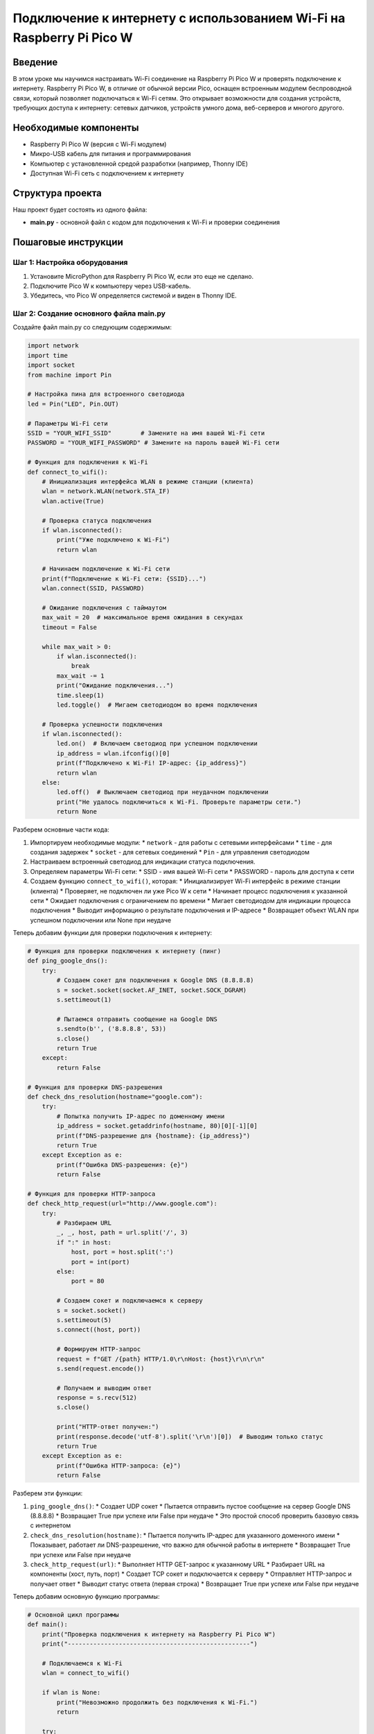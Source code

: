 ==============================================================================
Подключение к интернету с использованием Wi-Fi на Raspberry Pi Pico W
==============================================================================

Введение
===========

В этом уроке мы научимся настраивать Wi-Fi соединение на Raspberry Pi Pico W и проверять подключение к интернету. Raspberry Pi Pico W, в отличие от обычной версии Pico, оснащен встроенным модулем беспроводной связи, который позволяет подключаться к Wi-Fi сетям. Это открывает возможности для создания устройств, требующих доступа к интернету: сетевых датчиков, устройств умного дома, веб-серверов и многого другого.

Необходимые компоненты
=======================

* Raspberry Pi Pico W (версия с Wi-Fi модулем)
* Микро-USB кабель для питания и программирования
* Компьютер с установленной средой разработки (например, Thonny IDE)
* Доступная Wi-Fi сеть с подключением к интернету

Структура проекта
=================

Наш проект будет состоять из одного файла:

* **main.py** - основной файл с кодом для подключения к Wi-Fi и проверки соединения

Пошаговые инструкции
====================

Шаг 1: Настройка оборудования
-----------------------------

1. Установите MicroPython для Raspberry Pi Pico W, если это еще не сделано.
2. Подключите Pico W к компьютеру через USB-кабель.
3. Убедитесь, что Pico W определяется системой и виден в Thonny IDE.

Шаг 2: Создание основного файла main.py
---------------------------------------

Создайте файл main.py со следующим содержимым:

.. code-block:: python

   import network
   import time
   import socket
   from machine import Pin
   
   # Настройка пина для встроенного светодиода
   led = Pin("LED", Pin.OUT)
   
   # Параметры Wi-Fi сети
   SSID = "YOUR_WIFI_SSID"        # Замените на имя вашей Wi-Fi сети
   PASSWORD = "YOUR_WIFI_PASSWORD" # Замените на пароль вашей Wi-Fi сети
   
   # Функция для подключения к Wi-Fi
   def connect_to_wifi():
       # Инициализация интерфейса WLAN в режиме станции (клиента)
       wlan = network.WLAN(network.STA_IF)
       wlan.active(True)
       
       # Проверка статуса подключения
       if wlan.isconnected():
           print("Уже подключено к Wi-Fi")
           return wlan
       
       # Начинаем подключение к Wi-Fi сети
       print(f"Подключение к Wi-Fi сети: {SSID}...")
       wlan.connect(SSID, PASSWORD)
       
       # Ожидание подключения с таймаутом
       max_wait = 20  # максимальное время ожидания в секундах
       timeout = False
       
       while max_wait > 0:
           if wlan.isconnected():
               break
           max_wait -= 1
           print("Ожидание подключения...")
           time.sleep(1)
           led.toggle()  # Мигаем светодиодом во время подключения
       
       # Проверка успешности подключения
       if wlan.isconnected():
           led.on()  # Включаем светодиод при успешном подключении
           ip_address = wlan.ifconfig()[0]
           print(f"Подключено к Wi-Fi! IP-адрес: {ip_address}")
           return wlan
       else:
           led.off()  # Выключаем светодиод при неудачном подключении
           print("Не удалось подключиться к Wi-Fi. Проверьте параметры сети.")
           return None

Разберем основные части кода:

1. Импортируем необходимые модули:
   * ``network`` - для работы с сетевыми интерфейсами
   * ``time`` - для создания задержек
   * ``socket`` - для сетевых соединений
   * ``Pin`` - для управления светодиодом

2. Настраиваем встроенный светодиод для индикации статуса подключения.

3. Определяем параметры Wi-Fi сети:
   * SSID - имя вашей Wi-Fi сети
   * PASSWORD - пароль для доступа к сети

4. Создаем функцию ``connect_to_wifi()``, которая:
   * Инициализирует Wi-Fi интерфейс в режиме станции (клиента)
   * Проверяет, не подключен ли уже Pico W к сети
   * Начинает процесс подключения к указанной сети
   * Ожидает подключения с ограничением по времени
   * Мигает светодиодом для индикации процесса подключения
   * Выводит информацию о результате подключения и IP-адресе
   * Возвращает объект WLAN при успешном подключении или None при неудаче

Теперь добавим функции для проверки подключения к интернету:

.. code-block:: python

   # Функция для проверки подключения к интернету (пинг)
   def ping_google_dns():
       try:
           # Создаем сокет для подключения к Google DNS (8.8.8.8)
           s = socket.socket(socket.AF_INET, socket.SOCK_DGRAM)
           s.settimeout(1)
           
           # Пытаемся отправить сообщение на Google DNS
           s.sendto(b'', ('8.8.8.8', 53))
           s.close()
           return True
       except:
           return False
   
   # Функция для проверки DNS-разрешения
   def check_dns_resolution(hostname="google.com"):
       try:
           # Попытка получить IP-адрес по доменному имени
           ip_address = socket.getaddrinfo(hostname, 80)[0][-1][0]
           print(f"DNS-разрешение для {hostname}: {ip_address}")
           return True
       except Exception as e:
           print(f"Ошибка DNS-разрешения: {e}")
           return False
   
   # Функция для проверки HTTP-запроса
   def check_http_request(url="http://www.google.com"):
       try:
           # Разбираем URL
           _, _, host, path = url.split('/', 3)
           if ":" in host:
               host, port = host.split(':')
               port = int(port)
           else:
               port = 80
           
           # Создаем сокет и подключаемся к серверу
           s = socket.socket()
           s.settimeout(5)
           s.connect((host, port))
           
           # Формируем HTTP-запрос
           request = f"GET /{path} HTTP/1.0\r\nHost: {host}\r\n\r\n"
           s.send(request.encode())
           
           # Получаем и выводим ответ
           response = s.recv(512)
           s.close()
           
           print("HTTP-ответ получен:")
           print(response.decode('utf-8').split('\r\n')[0])  # Выводим только статус
           return True
       except Exception as e:
           print(f"Ошибка HTTP-запроса: {e}")
           return False

Разберем эти функции:

1. ``ping_google_dns()``:
   * Создает UDP сокет
   * Пытается отправить пустое сообщение на сервер Google DNS (8.8.8.8)
   * Возвращает True при успехе или False при неудаче
   * Это простой способ проверить базовую связь с интернетом

2. ``check_dns_resolution(hostname)``:
   * Пытается получить IP-адрес для указанного доменного имени
   * Показывает, работает ли DNS-разрешение, что важно для обычной работы в интернете
   * Возвращает True при успехе или False при неудаче

3. ``check_http_request(url)``:
   * Выполняет HTTP GET-запрос к указанному URL
   * Разбирает URL на компоненты (хост, путь, порт)
   * Создает TCP сокет и подключается к серверу
   * Отправляет HTTP-запрос и получает ответ
   * Выводит статус ответа (первая строка)
   * Возвращает True при успехе или False при неудаче

Теперь добавим основную функцию программы:

.. code-block:: python

   # Основной цикл программы
   def main():
       print("Проверка подключения к интернету на Raspberry Pi Pico W")
       print("--------------------------------------------------")
       
       # Подключаемся к Wi-Fi
       wlan = connect_to_wifi()
       
       if wlan is None:
           print("Невозможно продолжить без подключения к Wi-Fi.")
           return
       
       try:
           # Ждем стабилизации соединения
           time.sleep(2)
           
           # Проверяем подключение к интернету
           print("\nПроверка подключения к интернету...")
           
           # Проверка пинга
           print("\n1. Проверка пинга до Google DNS (8.8.8.8):")
           if ping_google_dns():
               print("Пинг успешен! Базовое подключение к интернету работает.")
           else:
               print("Пинг не удался. Возможно, проблемы с подключением.")
           
           # Проверка DNS
           print("\n2. Проверка DNS-разрешения:")
           check_dns_resolution()
           
           # Проверка HTTP
           print("\n3. Проверка HTTP-запроса:")
           check_http_request()
           
           print("\nПроверка подключения завершена.")
           
           # Мигаем светодиодом, чтобы показать завершение всех проверок
           for _ in range(5):
               led.toggle()
               time.sleep(0.2)
           
           # Оставляем светодиод включенным, если подключение работает
           led.on()
           
       except KeyboardInterrupt:
           # Выключаем светодиод при завершении
           led.off()
           print("\nПрограмма завершена пользователем.")
   
   # Запускаем программу
   if __name__ == "__main__":
       main()

Этот блок кода:

1. Создает функцию ``main()``, которая:
   * Запускает подключение к Wi-Fi
   * Если подключение успешно, выполняет три проверки подключения к интернету:

     * Пинг до Google DNS (8.8.8.8)
     * DNS-разрешение доменного имени
     * HTTP-запрос к веб-сайту
     
   * Использует светодиод для индикации статуса

2. Запускает функцию ``main()`` при непосредственном выполнении файла

Инструкции по загрузке и запуску
================================

1. Перед загрузкой кода, замените значения ``SSID`` и ``PASSWORD`` на параметры вашей Wi-Fi сети.
2. Подключите Raspberry Pi Pico W к компьютеру через USB-кабель.
3. Скопируйте файл main.py на Pico W (можно использовать Thonny IDE или любой другой метод).
4. После загрузки файла программа автоматически запустится.
5. Откройте последовательный порт (в Thonny это происходит автоматически) для просмотра вывода.
6. Наблюдайте за процессом подключения и результатами проверок.
7. Встроенный светодиод будет мигать во время подключения и останется включенным при успешном соединении.

Возможные проблемы и их решения
===============================

Не удается подключиться к Wi-Fi
------------------------------------------------------------

Если Pico W не может подключиться к Wi-Fi сети:

* Проверьте правильность указанных SSID и пароля.
* Убедитесь, что Wi-Fi сеть находится в зоне досягаемости.
* Проверьте, поддерживает ли ваша сеть диапазон 2.4 ГГц (Pico W не поддерживает 5 ГГц).
* Попробуйте уменьшить расстояние между Pico W и вашим роутером.

Успешное подключение к Wi-Fi, но интернет не работает
----------------------------------------------------------------------------------

Если Pico W подключается к Wi-Fi, но не может получить доступ к интернету:

* Проверьте, работает ли интернет на других устройствах в вашей сети.
* Убедитесь, что ваш роутер правильно настроен и имеет доступ к интернету.
* Проверьте, не блокируются ли исходящие соединения вашим роутером или провайдером.
* Попробуйте перезагрузить ваш Wi-Fi роутер.

Ошибки DNS-разрешения
--------------------------------------------------

Если пинг работает, но DNS-разрешение не удается:

* Попробуйте использовать другой DNS-сервер:

.. code-block:: python

   # Можно добавить в функцию connect_to_wifi() после успешного подключения
   # Установка Google DNS серверов
   wlan.ifconfig((wlan.ifconfig()[0], wlan.ifconfig()[1], '8.8.8.8', '8.8.4.4'))

* Проверьте, не блокирует ли ваш провайдер определенные DNS-запросы.

Заключение
====================

В этом уроке мы научились:

* Подключать Raspberry Pi Pico W к Wi-Fi сети
* Проверять базовое подключение к интернету через пинг
* Тестировать DNS-разрешение доменных имен
* Выполнять HTTP-запросы к веб-сайтам
* Использовать светодиод для индикации статуса подключения

Эти базовые навыки можно применить для создания различных устройств, требующих доступа к интернету:

* Метеостанций с загрузкой данных в облако
* Систем умного дома с удаленным управлением
* Устройств мониторинга с оповещениями по электронной почте или через мессенджеры
* Простых веб-серверов для управления устройствами через браузер
* IoT-устройств, взаимодействующих с онлайн-сервисами

Полный код программы
========================================

.. code-block:: python

   import network
   import time
   import socket
   from machine import Pin
   
   # Настройка пина для встроенного светодиода
   led = Pin("LED", Pin.OUT)
   
   # Параметры Wi-Fi сети
   SSID = "YOUR_WIFI_SSID"        # Замените на имя вашей Wi-Fi сети
   PASSWORD = "YOUR_WIFI_PASSWORD" # Замените на пароль вашей Wi-Fi сети
   
   # Функция для подключения к Wi-Fi
   def connect_to_wifi():
       # Инициализация интерфейса WLAN в режиме станции (клиента)
       wlan = network.WLAN(network.STA_IF)
       wlan.active(True)
       
       # Проверка статуса подключения
       if wlan.isconnected():
           print("Уже подключено к Wi-Fi")
           return wlan
       
       # Начинаем подключение к Wi-Fi сети
       print(f"Подключение к Wi-Fi сети: {SSID}...")
       wlan.connect(SSID, PASSWORD)
       
       # Ожидание подключения с таймаутом
       max_wait = 20  # максимальное время ожидания в секундах
       timeout = False
       
       while max_wait > 0:
           if wlan.isconnected():
               break
           max_wait -= 1
           print("Ожидание подключения...")
           time.sleep(1)
           led.toggle()  # Мигаем светодиодом во время подключения
       
       # Проверка успешности подключения
       if wlan.isconnected():
           led.on()  # Включаем светодиод при успешном подключении
           ip_address = wlan.ifconfig()[0]
           print(f"Подключено к Wi-Fi! IP-адрес: {ip_address}")
           return wlan
       else:
           led.off()  # Выключаем светодиод при неудачном подключении
           print("Не удалось подключиться к Wi-Fi. Проверьте параметры сети.")
           return None
   
   # Функция для проверки подключения к интернету (пинг)
   def ping_google_dns():
       try:
           # Создаем сокет для подключения к Google DNS (8.8.8.8)
           s = socket.socket(socket.AF_INET, socket.SOCK_DGRAM)
           s.settimeout(1)
           
           # Пытаемся отправить сообщение на Google DNS
           s.sendto(b'', ('8.8.8.8', 53))
           s.close()
           return True
       except:
           return False
   
   # Функция для проверки DNS-разрешения
   def check_dns_resolution(hostname="google.com"):
       try:
           # Попытка получить IP-адрес по доменному имени
           ip_address = socket.getaddrinfo(hostname, 80)[0][-1][0]
           print(f"DNS-разрешение для {hostname}: {ip_address}")
           return True
       except Exception as e:
           print(f"Ошибка DNS-разрешения: {e}")
           return False
   
   # Функция для проверки HTTP-запроса
   def check_http_request(url="http://www.google.com"):
       try:
           # Разбираем URL
           _, _, host, path = url.split('/', 3)
           if ":" in host:
               host, port = host.split(':')
               port = int(port)
           else:
               port = 80
           
           # Создаем сокет и подключаемся к серверу
           s = socket.socket()
           s.settimeout(5)
           s.connect((host, port))
           
           # Формируем HTTP-запрос
           request = f"GET /{path} HTTP/1.0\r\nHost: {host}\r\n\r\n"
           s.send(request.encode())
           
           # Получаем и выводим ответ
           response = s.recv(512)
           s.close()
           
           print("HTTP-ответ получен:")
           print(response.decode('utf-8').split('\r\n')[0])  # Выводим только статус
           return True
       except Exception as e:
           print(f"Ошибка HTTP-запроса: {e}")
           return False
   
   # Основной цикл программы
   def main():
       print("Проверка подключения к интернету на Raspberry Pi Pico W")
       print("--------------------------------------------------")
       
       # Подключаемся к Wi-Fi
       wlan = connect_to_wifi()
       
       if wlan is None:
           print("Невозможно продолжить без подключения к Wi-Fi.")
           return
       
       try:
           # Ждем стабилизации соединения
           time.sleep(2)
           
           # Проверяем подключение к интернету
           print("\nПроверка подключения к интернету...")
           
           # Проверка пинга
           print("\n1. Проверка пинга до Google DNS (8.8.8.8):")
           if ping_google_dns():
               print("Пинг успешен! Базовое подключение к интернету работает.")
           else:
               print("Пинг не удался. Возможно, проблемы с подключением.")
           
           # Проверка DNS
           print("\n2. Проверка DNS-разрешения:")
           check_dns_resolution()
           
           # Проверка HTTP
           print("\n3. Проверка HTTP-запроса:")
           check_http_request()
           
           print("\nПроверка подключения завершена.")
           
           # Мигаем светодиодом, чтобы показать завершение всех проверок
           for _ in range(5):
               led.toggle()
               time.sleep(0.2)
           
           # Оставляем светодиод включенным, если подключение работает
           led.on()
           
       except KeyboardInterrupt:
           # Выключаем светодиод при завершении
           led.off()
           print("\nПрограмма завершена пользователем.")
   
   # Запускаем программу
   if __name__ == "__main__":
       main()